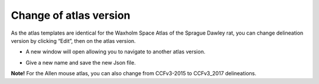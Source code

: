 **Change of atlas version**
---------------------------------
As the atlas templates are identical for the Waxholm Space Atlas of the Sprague Dawley rat, you can change delineation version by clicking “Edit”, then on the atlas version.

.. image:: a2e4586e8dc145d5bfdcaec7c21ac926/media/image9.png
   :width: 6.30139in
   :height: 3.85168in


- A new window will open allowing you to navigate to another atlas version.

.. image:: a2e4586e8dc145d5bfdcaec7c21ac926/media/image10.png
   :width: 6.30139in
   :height: 3.62868in

- Give a new name and save the new Json file.

**Note!** For the Allen mouse atlas, you can also change from CCFv3-2015 to CCFv3_2017 delineations.
